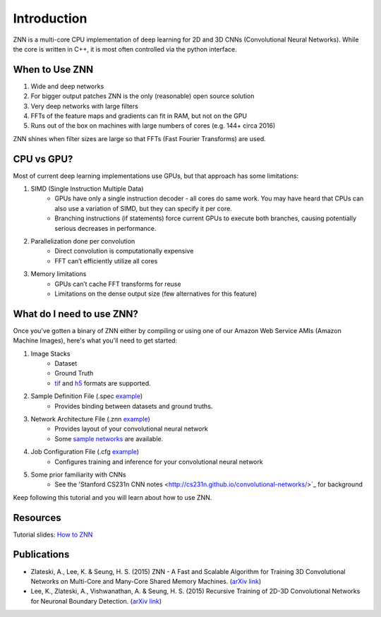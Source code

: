 Introduction
============

ZNN is a multi-core CPU implementation of deep learning for 2D and 3D CNNs (Convolutional Neural Networks). While the core is written in C++, it is most often controlled via the python interface.

When to Use ZNN
---------------

1. Wide and deep networks
2. For bigger output patches ZNN is the only (reasonable) open source solution
3. Very deep networks with large filters
4. FFTs of the feature maps and gradients can fit in RAM, but not on the GPU
5. Runs out of the box on machines with large numbers of cores (e.g. 144+ circa 2016)

ZNN shines when filter sizes are large so that FFTs (Fast Fourier Transforms) are used.

CPU vs GPU?
-----------

Most of current deep learning implementations use GPUs, but that approach has some limitations:

1. SIMD (Single Instruction Multiple Data) 
    * GPUs have only a single instruction decoder - all cores do same work. You may have heard that CPUs can also use a variation of SIMD, but they can specify it per core.
    * Branching instructions (if statements) force current GPUs to execute both branches, causing potentially serious decreases in performance.
2. Parallelization done per convolution
    * Direct convolution is computationally expensive
    * FFT can’t efficiently utilize all cores
3. Memory limitations
    * GPUs can’t cache FFT transforms for reuse
    * Limitations on the dense output size (few alternatives for this feature)

What do I need to use ZNN?
--------------------------

Once you've gotten a binary of ZNN either by compiling or using one of our Amazon Web Service AMIs (Amazon Machine Images), here's what you'll need to get started:

1. Image Stacks 
    * Dataset 
    * Ground Truth
    * `tif <https://en.wikipedia.org/wiki/Tagged_Image_File_Format>`_ and `h5 <https://en.wikipedia.org/wiki/Hierarchical_Data_Format>`_ formats are supported.
2. Sample Definition File (.spec `example <https://github.com/seung-lab/znn-release/blob/master/dataset/test/dataset.spec>`_)
    * Provides binding between datasets and ground truths. 
3. Network Architecture File (.znn `example <https://github.com/seung-lab/znn-release/blob/master/networks/N4_relu.znn>`_)
    * Provides layout of your convolutional neural network 
    * Some `sample networks <https://github.com/seung-lab/znn-release/tree/master/networks>`_ are available.
4. Job Configuration File (.cfg `example <https://github.com/seung-lab/znn-release/blob/master/python/config.cfg>`_)
    * Configures training and inference for your convolutional neural network 
5. Some prior familiarity with CNNs
    * See the 'Stanford CS231n CNN notes <http://cs231n.github.io/convolutional-networks/>`_ for background

Keep following this tutorial and you will learn about how to use ZNN.

Resources
---------
Tutorial slides: `How to ZNN <https://docs.google.com/presentation/d/1B5g4lgnHN92fD5bkqDCAHraGZL3lz3Df6G-QiYrEWPg/edit?usp=sharing>`_

Publications
------------
* Zlateski, A., Lee, K. & Seung, H. S. (2015) ZNN - A Fast and Scalable Algorithm for Training 3D Convolutional Networks on Multi-Core and Many-Core Shared Memory Machines. (`arXiv link <http://arxiv.org/abs/1510.06706>`_)
* Lee, K., Zlateski, A., Vishwanathan, A. & Seung, H. S. (2015) Recursive Training of 2D-3D Convolutional Networks for Neuronal Boundary Detection. (`arXiv link <http://arxiv.org/abs/1508.04843>`_)
